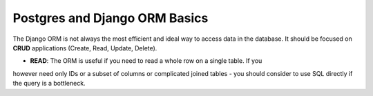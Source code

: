 Postgres and Django ORM Basics
==============================

The Django ORM is not always the most efficient and ideal way to access
data in the database. It should be focused on **CRUD** applications (Create, Read, Update, Delete).

* **READ**: The ORM is useful if you need to read a whole row on a single table. If you
however need only IDs or a subset of columns or complicated joined tables - you should consider
to use SQL directly if the query is a bottleneck.